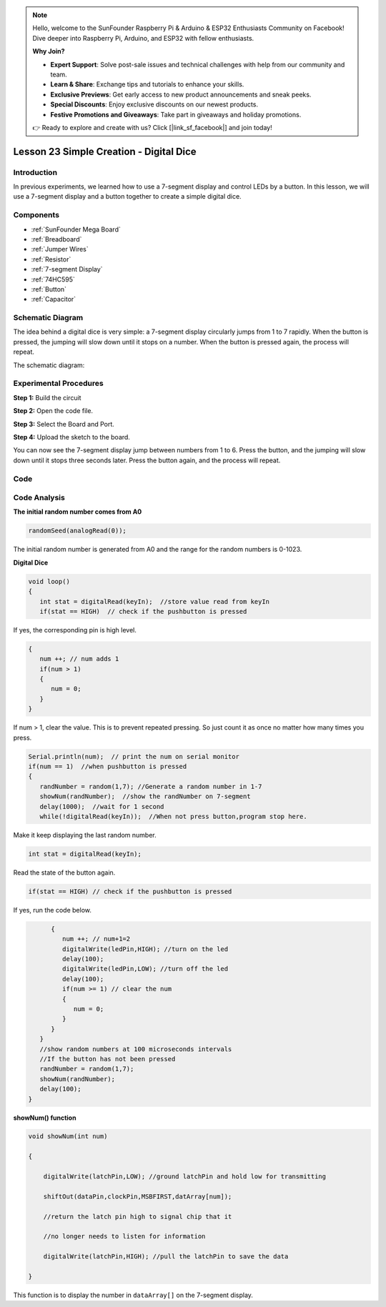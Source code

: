 .. note::

    Hello, welcome to the SunFounder Raspberry Pi & Arduino & ESP32 Enthusiasts Community on Facebook! Dive deeper into Raspberry Pi, Arduino, and ESP32 with fellow enthusiasts.

    **Why Join?**

    - **Expert Support**: Solve post-sale issues and technical challenges with help from our community and team.
    - **Learn & Share**: Exchange tips and tutorials to enhance your skills.
    - **Exclusive Previews**: Get early access to new product announcements and sneak peeks.
    - **Special Discounts**: Enjoy exclusive discounts on our newest products.
    - **Festive Promotions and Giveaways**: Take part in giveaways and holiday promotions.

    👉 Ready to explore and create with us? Click [|link_sf_facebook|] and join today!

.. _digital_dice_mega:

Lesson 23 Simple Creation - Digital Dice
=========================================

Introduction
------------------

In previous experiments, we learned how to use a 7-segment display and
control LEDs by a button. In this lesson, we will use a 7-segment
display and a button together to create a simple digital dice.

Components
--------------

.. image:: img/mega36.png
    :align: center


* :ref:`SunFounder Mega Board`
* :ref:`Breadboard`
* :ref:`Jumper Wires`
* :ref:`Resistor`
* :ref:`7-segment Display`
* :ref:`74HC595`
* :ref:`Button`
* :ref:`Capacitor`

Schematic Diagram
-----------------------------

The idea behind a digital dice is very simple: a 7-segment display
circularly jumps from 1 to 7 rapidly. When the button is pressed, the
jumping will slow down until it stops on a number. When the button is
pressed again, the process will repeat.

The schematic diagram:

.. image:: img/image252.png
    :align: center

Experimental Procedures
------------------------------

**Step 1:** Build the circuit

.. image:: img/image211.png
   :align: center

.. image:: img/image253.png
   :align: center

**Step 2:** Open the code file.

**Step 3:** Select the Board and Port.

**Step 4:** Upload the sketch to the board.

You can now see the 7-segment display jump between numbers from 1 to 6.
Press the button, and the jumping will slow down until it stops three
seconds later. Press the button again, and the process will repeat.

.. image:: img/image254.jpeg

Code
--------

.. raw:: html

   <iframe src=https://create.arduino.cc/editor/sunfounder01/01ff7967-7923-46ed-b1fb-8f817ca30659/preview?embed style="height:510px;width:100%;margin:10px 0" frameborder=0></iframe>

Code Analysis
--------------------

**The initial random number comes from A0**

.. code-block:: arduino

   randomSeed(analogRead(0));

The initial random number is generated from A0 and the range for the
random numbers is 0-1023.

**Digital Dice**

.. code-block:: Arduino

   void loop()
   {
      int stat = digitalRead(keyIn);  //store value read from keyIn
      if(stat == HIGH)  // check if the pushbutton is pressed

If yes, the corresponding pin is high level.

.. code-block:: Arduino
      
   {
      num ++; // num adds 1
      if(num > 1) 
      {
         num = 0;
      }
   }

If num > 1, clear the value. This is to prevent repeated pressing. So just count it as once no matter how many times you press.
      
.. code-block:: Arduino
   
   Serial.println(num);  // print the num on serial monitor
   if(num == 1)  //when pushbutton is pressed
   {
      randNumber = random(1,7); //Generate a random number in 1-7
      showNum(randNumber);  //show the randNumber on 7-segment
      delay(1000);  //wait for 1 second   
      while(!digitalRead(keyIn));  //When not press button,program stop here. 
      
Make it keep displaying the last random number.

.. code-block:: Arduino     

   int stat = digitalRead(keyIn); 

Read the state of the button again.

.. code-block:: Arduino 

   if(stat == HIGH) // check if the pushbutton is pressed
   
If yes, run the code below.

.. code-block:: Arduino 

         {
            num ++; // num+1=2
            digitalWrite(ledPin,HIGH); //turn on the led
            delay(100);
            digitalWrite(ledPin,LOW); //turn off the led
            delay(100);
            if(num >= 1) // clear the num
            {
               num = 0;
            }
         }
      }
      //show random numbers at 100 microseconds intervals
      //If the button has not been pressed
      randNumber = random(1,7);
      showNum(randNumber);
      delay(100);
   }

**showNum() function**

.. code-block:: arduino

    void showNum(int num)

    {

        digitalWrite(latchPin,LOW); //ground latchPin and hold low for transmitting

        shiftOut(dataPin,clockPin,MSBFIRST,datArray[num]);

        //return the latch pin high to signal chip that it

        //no longer needs to listen for information

        digitalWrite(latchPin,HIGH); //pull the latchPin to save the data

    }

This function is to display the number in ``dataArray[]`` on the 7-segment
display.
